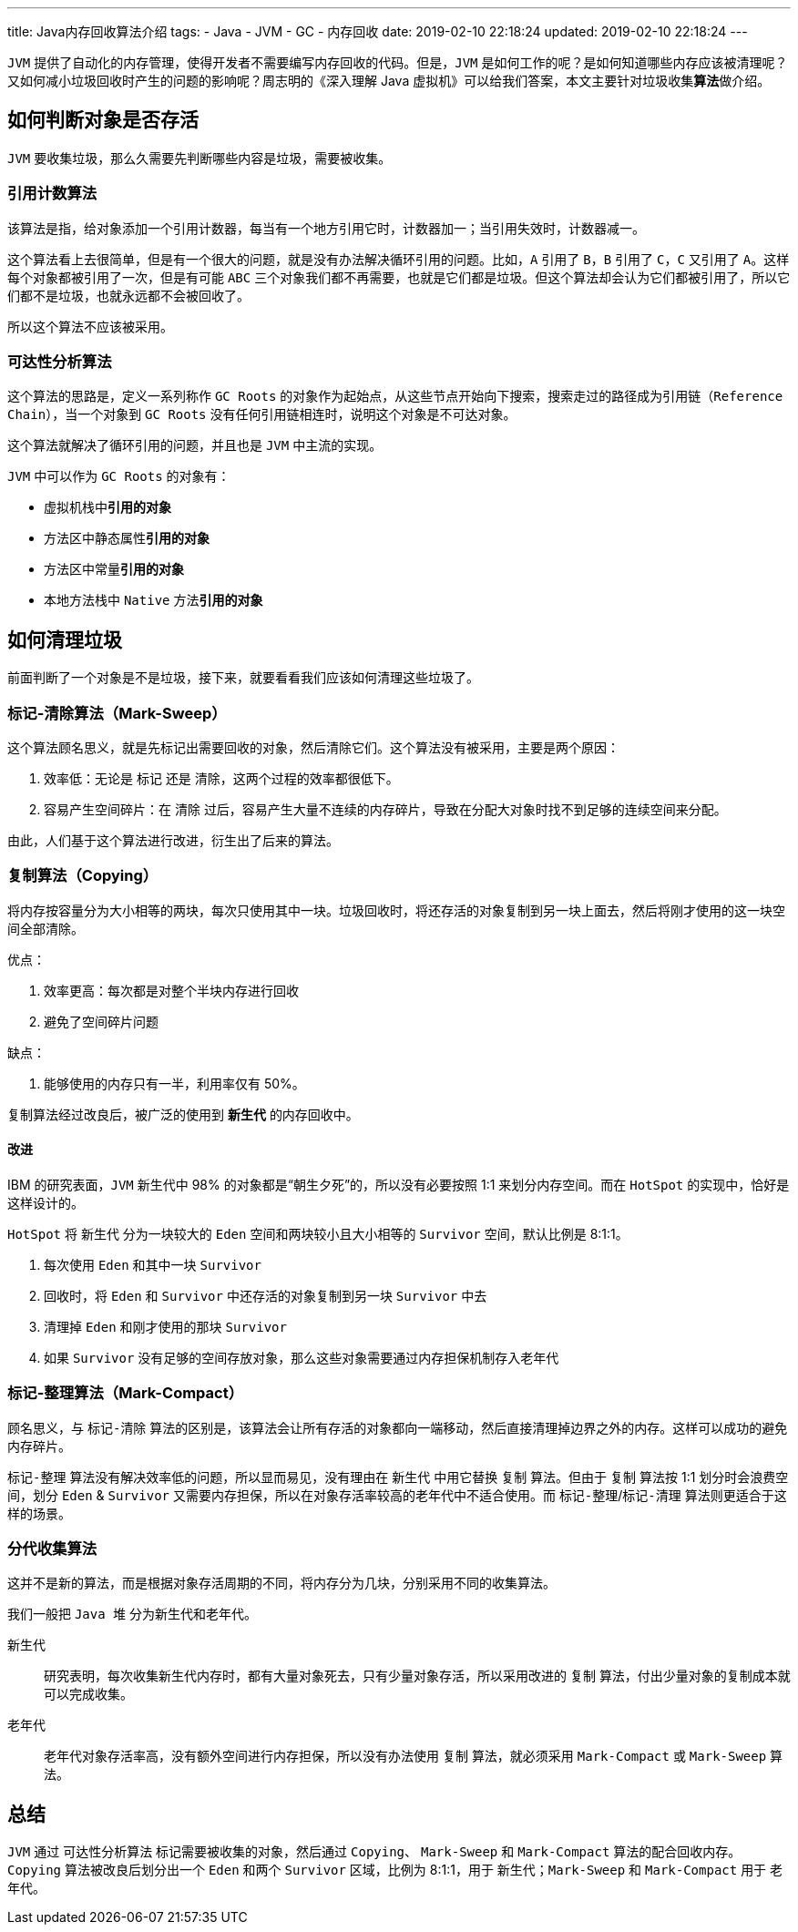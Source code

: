 ---
title: Java内存回收算法介绍
tags:
  - Java
  - JVM
  - GC
  - 内存回收
date: 2019-02-10 22:18:24
updated: 2019-02-10 22:18:24
---


`JVM` 提供了自动化的内存管理，使得开发者不需要编写内存回收的代码。但是，`JVM` 是如何工作的呢？是如何知道哪些内存应该被清理呢？又如何减小垃圾回收时产生的问题的影响呢？周志明的《深入理解 Java 虚拟机》可以给我们答案，本文主要针对垃圾收集**算法**做介绍。

== 如何判断对象是否存活

`JVM` 要收集垃圾，那么久需要先判断哪些内容是垃圾，需要被收集。

=== 引用计数算法

该算法是指，给对象添加一个引用计数器，每当有一个地方引用它时，计数器加一；当引用失效时，计数器减一。

这个算法看上去很简单，但是有一个很大的问题，就是没有办法解决循环引用的问题。比如，`A` 引用了 `B`，`B` 引用了 `C`，`C` 又引用了 `A`。这样每个对象都被引用了一次，但是有可能 `ABC` 三个对象我们都不再需要，也就是它们都是垃圾。但这个算法却会认为它们都被引用了，所以它们都不是垃圾，也就永远都不会被回收了。

所以这个算法不应该被采用。

=== 可达性分析算法

这个算法的思路是，定义一系列称作 `GC Roots` 的对象作为起始点，从这些节点开始向下搜索，搜索走过的路径成为引用链（`Reference Chain`），当一个对象到 `GC Roots` 没有任何引用链相连时，说明这个对象是不可达对象。

这个算法就解决了循环引用的问题，并且也是 `JVM` 中主流的实现。

`JVM` 中可以作为 `GC Roots` 的对象有：

- 虚拟机栈中**引用的对象**
- 方法区中静态属性**引用的对象**
- 方法区中常量**引用的对象**
- 本地方法栈中 `Native` 方法**引用的对象**

== 如何清理垃圾

前面判断了一个对象是不是垃圾，接下来，就要看看我们应该如何清理这些垃圾了。

=== 标记-清除算法（Mark-Sweep）

这个算法顾名思义，就是先标记出需要回收的对象，然后清除它们。这个算法没有被采用，主要是两个原因：

. 效率低：无论是 `标记` 还是 `清除`，这两个过程的效率都很低下。
. 容易产生空间碎片：在 `清除` 过后，容易产生大量不连续的内存碎片，导致在分配大对象时找不到足够的连续空间来分配。

由此，人们基于这个算法进行改进，衍生出了后来的算法。

=== 复制算法（Copying）

将内存按容量分为大小相等的两块，每次只使用其中一块。垃圾回收时，将还存活的对象复制到另一块上面去，然后将刚才使用的这一块空间全部清除。

优点：

. 效率更高：每次都是对整个半块内存进行回收
. 避免了空间碎片问题

缺点：

. 能够使用的内存只有一半，利用率仅有 50%。

复制算法经过改良后，被广泛的使用到 `**新生代**` 的内存回收中。

==== 改进

IBM 的研究表面，`JVM` 新生代中 98% 的对象都是“朝生夕死”的，所以没有必要按照 1:1 来划分内存空间。而在 `HotSpot` 的实现中，恰好是这样设计的。

`HotSpot` 将 `新生代` 分为一块较大的 `Eden` 空间和两块较小且大小相等的 `Survivor` 空间，默认比例是 8:1:1。

. 每次使用 `Eden` 和其中一块 `Survivor`
. 回收时，将 `Eden` 和 `Survivor` 中还存活的对象复制到另一块 `Survivor` 中去
. 清理掉 `Eden` 和刚才使用的那块 `Survivor`
. 如果 `Survivor` 没有足够的空间存放对象，那么这些对象需要通过内存担保机制存入老年代

=== 标记-整理算法（Mark-Compact）

顾名思义，与 `标记-清除` 算法的区别是，该算法会让所有存活的对象都向一端移动，然后直接清理掉边界之外的内存。这样可以成功的避免内存碎片。

`标记-整理` 算法没有解决效率低的问题，所以显而易见，没有理由在 `新生代` 中用它替换 `复制` 算法。但由于 `复制` 算法按 1:1 划分时会浪费空间，划分 `Eden` & `Survivor` 又需要内存担保，所以在对象存活率较高的老年代中不适合使用。而 `标记-整理`/`标记-清理` 算法则更适合于这样的场景。

=== 分代收集算法

这并不是新的算法，而是根据对象存活周期的不同，将内存分为几块，分别采用不同的收集算法。

我们一般把 `Java 堆` 分为新生代和老年代。

新生代::
研究表明，每次收集新生代内存时，都有大量对象死去，只有少量对象存活，所以采用改进的 `复制` 算法，付出少量对象的复制成本就可以完成收集。
老年代::
老年代对象存活率高，没有额外空间进行内存担保，所以没有办法使用 `复制` 算法，就必须采用 `Mark-Compact` 或 `Mark-Sweep` 算法。

== 总结

`JVM` 通过 `可达性分析算法` 标记需要被收集的对象，然后通过 `Copying`、 `Mark-Sweep` 和 `Mark-Compact` 算法的配合回收内存。 `Copying` 算法被改良后划分出一个 `Eden` 和两个 `Survivor` 区域，比例为 8:1:1，用于 `新生代`；`Mark-Sweep` 和 `Mark-Compact` 用于 `老年代`。